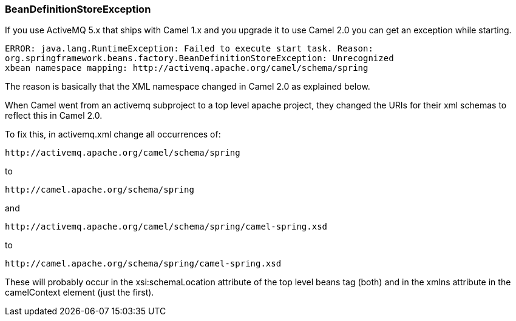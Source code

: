 [[ConfluenceContent]]
[[Exception-BeanDefinitionStoreException-BeanDefinitionStoreException]]
BeanDefinitionStoreException
~~~~~~~~~~~~~~~~~~~~~~~~~~~~

If you use ActiveMQ 5.x that ships with Camel 1.x and you upgrade it to
use Camel 2.0 you can get an exception while starting.

[source,brush:,java;,gutter:,false;,theme:,Default]
----
ERROR: java.lang.RuntimeException: Failed to execute start task. Reason:
org.springframework.beans.factory.BeanDefinitionStoreException: Unrecognized
xbean namespace mapping: http://activemq.apache.org/camel/schema/spring
----

The reason is basically that the XML namespace changed in Camel 2.0 as
explained below.

When Camel went from an activemq subproject to a top level apache
project, they changed the URIs for their xml schemas to reflect this in
Camel 2.0.

To fix this, in activemq.xml change all occurrences of:

[source,brush:,java;,gutter:,false;,theme:,Default]
----
http://activemq.apache.org/camel/schema/spring
----

to

[source,brush:,java;,gutter:,false;,theme:,Default]
----
http://camel.apache.org/schema/spring
----

and

[source,brush:,java;,gutter:,false;,theme:,Default]
----
http://activemq.apache.org/camel/schema/spring/camel-spring.xsd
----

to

[source,brush:,java;,gutter:,false;,theme:,Default]
----
http://camel.apache.org/schema/spring/camel-spring.xsd
----

These will probably occur in the xsi:schemaLocation attribute of the top
level beans tag (both) and in the xmlns attribute in the camelContext
element (just the first).
